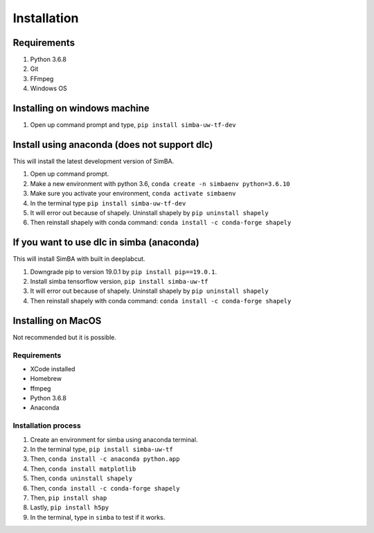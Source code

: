 Installation
==============

Requirements
^^^^^^^^^^^^^^

1. Python 3.6.8
2. Git
3. FFmpeg
4. Windows OS

Installing on windows machine
^^^^^^^^^^^^^^^^^^^^^^^^^^^^^^
1. Open up command prompt and type, ``pip install simba-uw-tf-dev``

Install using anaconda (does not support dlc)
^^^^^^^^^^^^^^^^^^^^^^^^
This will install the latest development version of SimBA.

1. Open up command prompt.
2. Make a new environment with python 3.6, ``conda create -n simbaenv python=3.6.10`` 
3. Make sure you activate your environment, ``conda activate simbaenv``
4. In the terminal type ``pip install simba-uw-tf-dev``
5. It will error out because of shapely. Uninstall shapely by ``pip uninstall shapely``
6. Then reinstall shapely with conda command: ``conda install -c conda-forge shapely``

If you want to use dlc in simba (anaconda)
^^^^^^^^^^^^^^^^^^^^^^^^^^^^^^^^^^^^^^^^^^^^^^
This will install SimBA with built in deeplabcut.

1. Downgrade pip to version 19.0.1 by ``pip install pip==19.0.1``.
2. Install simba tensorflow version, ``pip install simba-uw-tf``
3. It will error out because of shapely. Uninstall shapely by ``pip uninstall shapely``
4. Then reinstall shapely with conda command: ``conda install -c conda-forge shapely``


Installing on MacOS
^^^^^^^^^^^^^^^^^^^^
Not recommended but it is possible.

Requirements
**************

- XCode installed
- Homebrew
- ffmpeg
- Python 3.6.8
- Anaconda

Installation process
********************

1. Create an environment for simba using anaconda terminal.

2. In the terminal type, ``pip install simba-uw-tf``

3. Then, ``conda install -c anaconda python.app``

4. Then, ``conda install matplotlib``

5. Then, ``conda uninstall shapely``

6. Then, ``conda install -c conda-forge shapely``

7. Then, ``pip install shap``

8. Lastly, ``pip install h5py``

9. In the terminal, type in ``simba`` to test if it works.

